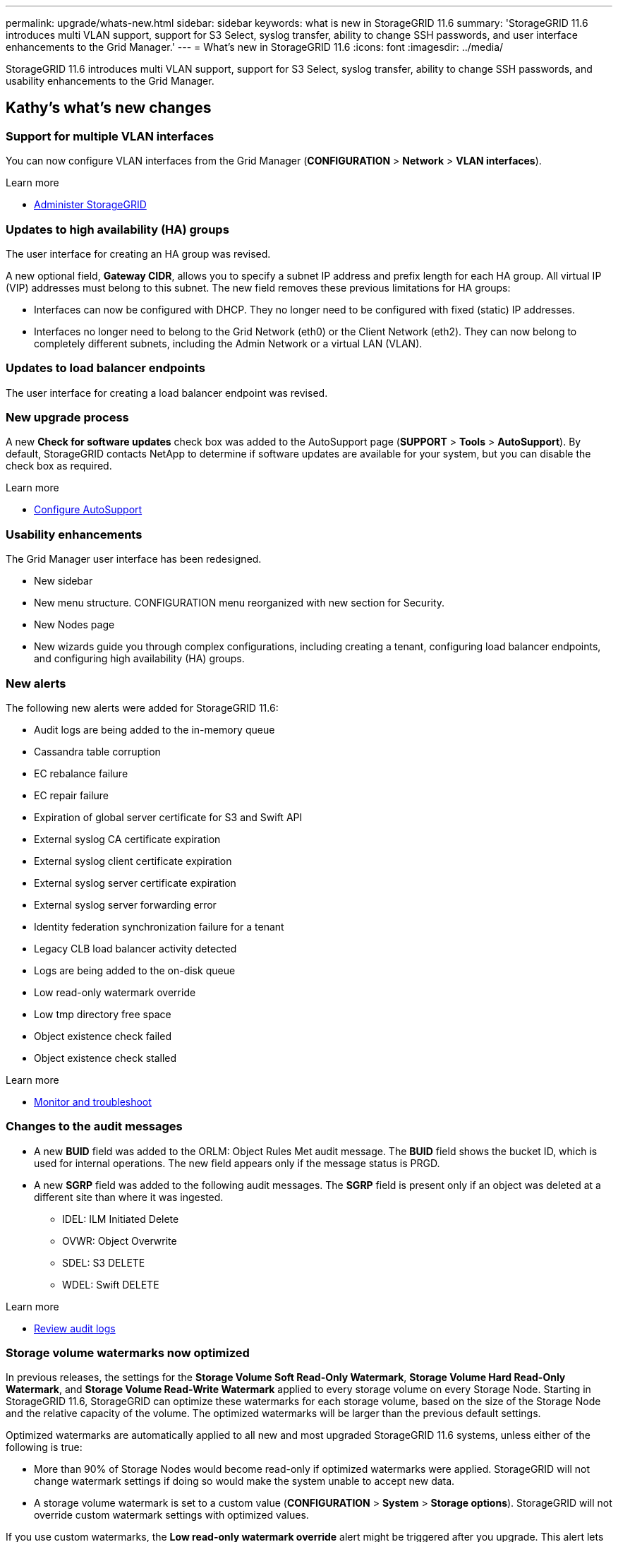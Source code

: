 ---
permalink: upgrade/whats-new.html
sidebar: sidebar
keywords: what is new in StorageGRID 11.6
summary: 'StorageGRID 11.6 introduces multi VLAN support, support for S3 Select, syslog transfer, ability to change SSH passwords, and user interface enhancements to the Grid Manager.'
---
= What's new in StorageGRID 11.6
:icons: font
:imagesdir: ../media/

[.lead]
StorageGRID 11.6 introduces multi VLAN support, support for S3 Select, syslog transfer, ability to change SSH passwords, and usability enhancements to the Grid Manager.

== Kathy's what's new changes

=== Support for multiple VLAN interfaces
You can now configure VLAN interfaces from the Grid Manager (*CONFIGURATION* > *Network* > *VLAN interfaces*).

.Learn more
* xref:../admin/index.adoc[Administer StorageGRID]

=== Updates to high availability (HA) groups
The user interface for creating an HA group was revised.

A new optional field, *Gateway CIDR*, allows you to specify a subnet IP address and prefix length for each HA group. All virtual IP (VIP) addresses must belong to this subnet. The new field removes these previous limitations for HA groups:

* Interfaces can now be configured with DHCP. They no longer need to be configured with fixed (static) IP addresses. 

* Interfaces no longer need to belong to the Grid Network (eth0) or the Client Network (eth2). They can now belong to completely different subnets, including the Admin Network or a virtual LAN (VLAN).

=== Updates to load balancer endpoints

The user interface for creating a load balancer endpoint was revised.

=== New upgrade process

//more text goes here//

A new *Check for software updates* check box was added to the AutoSupport page (*SUPPORT* > *Tools* > *AutoSupport*). By default, StorageGRID contacts NetApp to determine if software updates are available for your system, but you can disable the check box as required. 

.Learn more
* xref:../admin/configure-autosupport-grid-manager.adoc[Configure AutoSupport]

=== Usability enhancements 
The Grid Manager user interface has been redesigned.

* New sidebar
* New menu structure. CONFIGURATION menu reorganized with new section for Security.
* New Nodes page
* New wizards guide you through complex configurations, including creating a tenant, configuring load balancer endpoints, and configuring high availability (HA) groups.

=== New alerts

The following new alerts were added for StorageGRID 11.6:

* Audit logs are being added to the in-memory queue
* Cassandra table corruption
* EC rebalance failure
* EC repair failure
* Expiration of global server certificate for S3 and Swift API
* External syslog CA certificate expiration
* External syslog client certificate expiration
* External syslog server certificate expiration
* External syslog server forwarding error
* Identity federation synchronization failure for a tenant
* Legacy CLB load balancer activity detected
* Logs are being added to the on-disk queue
* Low read-only watermark override
* Low tmp directory free space
* Object existence check failed
* Object existence check stalled

.Learn more
* xref:../monitor/index.adoc[Monitor and troubleshoot]

=== Changes to the audit messages
* A new *BUID* field was added to the ORLM: Object Rules Met audit message. The *BUID* field shows the bucket ID, which is used for internal operations. The new field appears only if the message status is PRGD.

* A new *SGRP* field was added to the following audit messages. The *SGRP*  field is present only if an object was deleted at a different site than where it was ingested.
** IDEL: ILM Initiated Delete
** OVWR: Object Overwrite
** SDEL: S3 DELETE
** WDEL: Swift DELETE

.Learn more
* xref:../audit/index.adoc[Review audit logs]

=== Storage volume watermarks now optimized

In previous releases, the settings for the *Storage Volume Soft Read-Only Watermark*, *Storage Volume Hard Read-Only Watermark*, and *Storage Volume Read-Write Watermark* applied to every storage volume on every Storage Node. Starting in StorageGRID 11.6, StorageGRID can optimize these watermarks for each storage volume, based on the size of the Storage Node and the relative capacity of the volume. The optimized watermarks will be larger than the previous default settings.

Optimized watermarks are automatically applied to all new and most upgraded StorageGRID 11.6 systems, unless either of the following is true:

* More than 90% of Storage Nodes would become read-only if optimized watermarks were applied. StorageGRID will not change watermark settings if doing so would make the system unable to accept new data.

* A storage volume watermark is set to a custom value (*CONFIGURATION* > *System* > *Storage options*). StorageGRID will not override custom watermark settings with optimized values. 

If you use custom watermarks, the *Low read-only watermark override* alert might be triggered after you upgrade. This alert lets you know if your custom watermark settings are too small. See xref:../upgrade/resolve-low-watermark-alert.adoc[Resolve Low read-only watermark override alerts] for details. 

As part of this change, two Prometheus metrics were added:

* `storagegrid_storage_volume_minimum_optimized_soft_readonly_watermark`
* `storagegrid_storage_volume_maximum_optimized_soft_readonly_watermark`

.Learn more
* xref:../admin/what-storage-volume-watermarks-are.adoc[What are storage volume watermarks?]

== Changes to S3 REST API support

=== GET object and HEAD object support for multipart objects

Previously, StorageGRID did not support the `partNumber` request parameter in GET Object or HEAD Object requests. Starting in StorageGRID 11.6, you can now issue GET and HEAD requests to retrieve a specific part of a multipart object. GET and HEAD Object also support the `x-amz-mp-parts-count` response element to indicate how many parts an object has.

.Learn more
* xref:../s3/index.adoc[Use S3]

=== Updates to Tenant Accounts permission
Admin users who belong to a group with the Tenant Accounts permission can now view existing traffic classification policies. Previously, users were required to have Root Access permission to view these metrics.

=== New "Estimated time to completion" chart for EC rebalance and EC repair jobs
You can now view the estimated time to completion and the completion percentage for a current EC rebalance or EC repair job. Select *SUPPORT* > *Tools* > *Metrics*. Then, select *EC Overview* in the Grafana section. Look at the *Grid EC Job Estimated Time to Completion* and *Grid EC Job Percentage Completed* dashboards.

=== Diagnostics page sorted by severity
The results on the Diagnostics page (*SUPPORT* > *Tools* > *Diagnostics*) are now sorted by severity (Caution, Attention, and then Normal). Within each severity, the results are sorted alphabetically.

=== Prometheus storage no longer limited to 31 days
Previously, Prometheus metrics were stored on Admin Nodes for 31 days. Now, metrics are stored until the space reserved for Prometheus data is full, which can significantly increase how long historical metrics are available.

When the `/var/local/mysql_ibdata/` volume reaches capacity, the oldest metrics are deleted first.

=== New option for replicated data repairs

You can now add the `show-replicated-repair-status` option to the `repair-data` command to see an estimated percent completion for a replicated repair. 

IMPORTANT: The `show-replicated-repair-status` option is available for technical preview in StorageGRID 11.6. This feature is under development, and the value returned might be incorrect or delayed. To determine if a repair is complete, continue to use *Awaiting – All*, *Repairs Attempted (XRPA*), and *Scan Period — Estimated (XSCM)* as described in the recovery procedures.

=== Parallel S3 multipart downloads 
//get information from Raptor team

== Kevin's what's new changes

=== Available consistency control now includes GET operations

The Available consistency control behaves the same as the “read-after-new-write” consistency level, but provides eventual consistency for HEAD and GET operations. The Available consistency control offers higher availability for HEAD and GET operations than “read-after-new-write” if Storage Nodes are unavailable. Differs from Amazon S3 consistency guarantees for HEAD and GET operations.

.Learn more
* xref:../s3/index.adoc[Use S3]

=== Access security certificates from single location

Security certificate information and access has been consolidated in a single location in the Grid Manager at *CONFIGURATON* > *Security* > *Certificates*.

.Learn more
* xref:../admin/using-storagegrid-security-certificates.adoc[About security certificates] 

=== Default bucket retention period for S3 Object Lock

If the S3 Object Lock default retention mode is enabled for a bucket, you can specify a default retention period for each object that you add to the bucket.

.Learn more
* xref:../s3/using-s3-object-lock.adoc[Using S3 Object Lock] 

=== Google Cloud Platform (GCP) support

You can now use the Google Cloud Platform (GCP) as an endpoint for Cloud Storage Pools and the CloudMirror platform service.

.Learn more
* xref:../tenant/specifying-urn-for-platform-services-endpoint.adoc[Specify the URN for a platform services endpoint]
* xref:../ilm/creating-cloud-storage-pool.adoc[Create a Cloud Storage Pool] 

=== AWS Commercial Cloud Services (C2S) support for CloudMirror

You can now use AWS Commercial Cloud Services (C2S) endpoints for CloudMirror replication.

.Learn more
* xref:../tenant/creating-platform-services-endpoint.adoc[Create a platform services endpoint]

=== Security certificates renamed

The following security certificates were renamed:
* The Management Interface Server Certificate is now the Management interface certificate.
* The Object Storage API Service Endpoints Server Certificate (also called the Storage API Server Certificate) is now the S3 and Swift API certificate.
* The Internal CA Certificate, System CA Certificate, CA Certificate, and Default CA certificate are now the Grid CA certificate.

.Learn more
* xref:../admin/using-storagegrid-security-certificates.adoc[About security certificates]

== Lisa's what's new changes

== Object existence check added to maintenance tasks
The foreground verification feature has been renamed to object existence check. This feature has been redesigned to reduce runtime by at least three times. The redesign also allows for ease of use without technical support intervention. Object existence check is available from the Grid Manager at *MAINTENANCE > Object existence check*.

== Enhancements to the Grid Manager 
The appearance and organization of the Grid Manager user interface has been completely redesigned to improve user experience.

The Nodes page has been redesigned to include a summary page that contains a tabular list of all sites and nodes in the grid. The table includes summary information, such as object data used and object metadata used. An alert icon is displayed next to any node that has an active alert.

.Learn more
* xref:../admin/index.adoc[Administer StorageGRID]

== Object metadata allowed space increased
If you are installing or upgrading to StorageGRID 11.6, the maximum allowed metadata space for Storage Nodes will be increased to 3.96 TB (from 2.64 TB) for higher capacity nodes, which are nodes with an actual reserved space for metadata of more than 4 TB. This new value might allow more object metadata to be stored on each Storage Node if allowed by your xref:../admin/managing-object-metadata-storage.adoc#metadata-reserved-space-setting[Metadata Reserved Space setting].

NOTE: If you have not already done so, and if your Storage Nodes have enough RAM and sufficient space on volume 0, you can xref:../upgrade/increasing-metadata-reserved-space-setting.adoc[manually increase the Metadata Reserved Space setting] up to 8 TB after you install or upgrade.

== S3 Select feature added

S3 tenants can now use S3 Select to issue SelectObjectContent requests to individual objects. This feature provides an efficient way to search through large amounts of data without having to deploy a database and associated resources to enable searches. It also reduces the cost and latency of retrieving data. Only certain tenant accounts can use S3 Select, and the grid administrator must enable this feature for a tenant.

xref:../monitor/reviewing-support-metrics.adoc[Grafana charts] for S3 Select operations have also been added.

Learn more:

xref:../admin/manage-s3-select-for-tenant-accounts.adoc[Manage S3 Select for tenant accounts]

xref:../s3/use-s3-select.adoc[Use S3 Select]

== API schemas provided

The API schemas for StorageGRID are now included in the installation archives for the RedHat Enterprise Linux, Ubuntu/Debian, and VMware platforms. After extracting the archive, you can find the schemas in the `/extras/api-schemas` folder.

== Change in format for BLOCK_DEVICE_RANGEDB in bare metal node configuration file

For bare metal deployments, the format for the BLOCK_DEVICE_RANGEDB key in the node configuration file should contain three digits instead of two. For example, instead of BLOCK_DEVICE_RANGEDB_00, specify BLOCK_DEVICE_RANGEDB_000.

For compatibility with existing deployments, two-digit keys are still supported for upgraded nodes.

.Learn more

xref:../rhel/creating-node-configuration-files.adoc[Create node configuration files for Linux or CentOS deployments]
xref:../ubuntu/creating-node-configuration-files.adoc[Create node configuration files for Ubuntu or Debian deployments]

== Paul's what's new changes

=== Ability to change node console passwords
You now can use the Grid Manager to change the node console passwords. These passwords are used to log in to a node as “admin” using SSH, or to the root user on a VM/physical console connection. (*CONFIGURATION* > *Access control* > *Grid passwords*). 

.Learn more
* xref:../admin/change-node-console-password.adoc[Change node console passwords]

=== Add an external syslog server and change log destinations
You now can use the Grid Manager to add an external syslog server to store and manage system logs, security logs and application logs collected from the nodes in your grid. Additionally, you can configure StorageGRID to send test messages to a newly configured external syslog server to help you validate your log collection infrastructure. You also can now change the destinations of your audit information. (*CONFIGURATION* > *Monitoring* > *Audit and syslog server*). 

.Learn more
* xref:../monitor/configure-audit-messages.adoc[Configure audit messages and log destinations]

=== Ability to pause the SANtricity upgrade process and skip some nodes
While you are performing a SANtricity OS upgrade, you can now pause the upgrade and skip upgrading some nodes so you can finish the upgrade at a later time. (*MAINTENANCE* > *System* > *Software update*). 

.Learn more
* xref:../sg5600/upgrading-santricity-os-on-storage-controllers-using-grid-manager-sg5700.adoc[Upgrading SANtricity OS on storage controllers using the grid manager (SG5600)]
* xref:../sg5700/upgrading-santricity-os-on-storage-controllers-using-grid-manager-sg5700.adoc[Upgrading SANtricity OS on storage controllers using the grid manager (SG5700)]
* xref:../sg6000/upgrading-santricity-os-on-storage-controllers-using-grid-manager-sg5700.adoc[Upgrading SANtricity OS on storage controllers using the grid manager (SG6000]

== StorageGRID documentation changes

* The documentation center has been migrated to a GitHub site.
